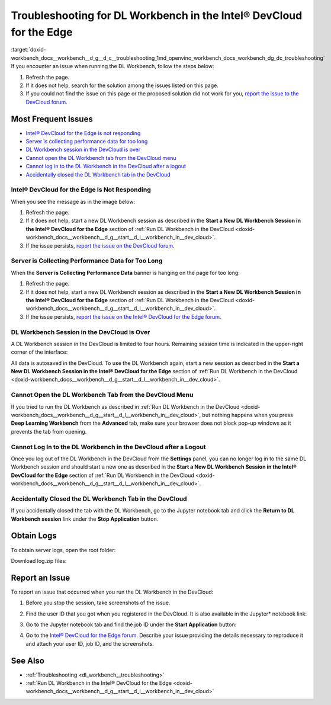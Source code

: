 .. index:: pair: page; Troubleshooting for DL Workbench in the Intel® DevCloud for the Edge
.. _doxid-workbench_docs__workbench__d_g__d_c__troubleshooting:


Troubleshooting for DL Workbench in the Intel® DevCloud for the Edge
=====================================================================

:target:`doxid-workbench_docs__workbench__d_g__d_c__troubleshooting_1md_openvino_workbench_docs_workbench_dg_dc_troubleshooting` If you encounter an issue when running the DL Workbench, follow the steps below:

#. Refresh the page.

#. If it does not help, search for the solution among the issues listed on this page.

#. If you could not find the issue on this page or the proposed solution did not work for you, `report the issue to the DevCloud forum <#report-devcloud>`__.

Most Frequent Issues
~~~~~~~~~~~~~~~~~~~~

* `Intel® DevCloud for the Edge is not responding <#not-responding>`__

* `Server is collecting performance data for too long <#hanging>`__

* `DL Workbench session in the DevCloud is over <#session>`__

* `Cannot open the DL Workbench tab from the DevCloud menu <#blocked-tab>`__

* `Cannot log in to the DL Workbench in the DevCloud after a logout <#login>`__

* `Accidentally closed the DL Workbench tab in the DevCloud <#closed-tab>`__

.. _not-responding:

Intel® DevCloud for the Edge Is Not Responding
-----------------------------------------------

When you see the message as in the image below:

.. image:: ./_assets/devcloud_not_responding-1.png

#. Refresh the page.

#. If it does not help, start a new DL Workbench session as described in the **Start a New DL Workbench Session in the Intel® DevCloud for the Edge** section of :ref:`Run DL Workbench in the DevCloud <doxid-workbench_docs__workbench__d_g__start__d_l__workbench_in__dev_cloud>`.

#. If the issue persists, `report the issue on the DevCloud forum <#report-devcloud>`__.

.. _hanging:

Server is Collecting Performance Data for Too Long
--------------------------------------------------

When the **Server is Collecting Performance Data** banner is hanging on the page for too long:

.. image:: ./_assets/devcloud_hanging.png

#. Refresh the page.

#. If it does not help, start a new DL Workbench session as described in the **Start a New DL Workbench Session in the Intel® DevCloud for the Edge** section of :ref:`Run DL Workbench in the DevCloud <doxid-workbench_docs__workbench__d_g__start__d_l__workbench_in__dev_cloud>`.

#. If the issue persists, `report the issue on the Intel® DevCloud for the Edge forum <#report-devcloud>`__.

.. _session:

DL Workbench Session in the DevCloud is Over
--------------------------------------------

A DL Workbench session in the DevCloud is limited to four hours. Remaining session time is indicated in the upper-right corner of the interface:



.. image:: ./_assets/devcloud_time.png

All data is autosaved in the DevCloud. To use the DL Workbench again, start a new session as described in the **Start a New DL Workbench Session in the Intel® DevCloud for the Edge** section of :ref:`Run DL Workbench in the DevCloud <doxid-workbench_docs__workbench__d_g__start__d_l__workbench_in__dev_cloud>`.

.. _blocked-tab:

Cannot Open the DL Workbench Tab from the DevCloud Menu
-------------------------------------------------------

If you tried to run the DL Workbench as described in :ref:`Run DL Workbench in the DevCloud <doxid-workbench_docs__workbench__d_g__start__d_l__workbench_in__dev_cloud>`, but nothing happens when you press **Deep Learning Workbench** from the **Advanced** tab, make sure your browser does not block pop-up windows as it prevents the tab from opening.

.. _login:

Cannot Log In to the DL Workbench in the DevCloud after a Logout
----------------------------------------------------------------

Once you log out of the DL Workbench in the DevCloud from the **Settings** panel, you can no longer log in to the same DL Workbench session and should start a new one as described in the **Start a New DL Workbench Session in the Intel® DevCloud for the Edge** section of :ref:`Run DL Workbench in the DevCloud <doxid-workbench_docs__workbench__d_g__start__d_l__workbench_in__dev_cloud>`.

.. _closed-tab:

Accidentally Closed the DL Workbench Tab in the DevCloud
--------------------------------------------------------

If you accidentally closed the tab with the DL Workbench, go to the Jupyter notebook tab and click the **Return to DL Workbench session** link under the **Stop Application** button.

.. image:: ./_assets/devcloud_two_links.png

.. _report-devcloud:

Obtain Logs
~~~~~~~~~~~

To obtain server logs, open the root folder:

.. image:: ./_assets/devcloud_logs_folder.png

Download log.zip files:

.. image:: ./_assets/dv_logs.png

.. _report-devcloud:

Report an Issue
~~~~~~~~~~~~~~~

To report an issue that occurred when you run the DL Workbench in the DevCloud:

#. Before you stop the session, take screenshots of the issue.

#. Find the user ID that you got when you registered in the DevCloud. It is also available in the Jupyter\* notebook link:
   
   
   
   .. image:: ./_assets/devcloud_link.png

#. Go to the Jupyter notebook tab and find the job ID under the **Start Application** button:
   
   .. image:: ./_assets/devcloud_two_links.png

#. Go to the `Intel® DevCloud for the Edge forum <https://community.intel.com/t5/Intel-DevCloud-for-Edge/bd-p/devcloud-edge>`__. Describe your issue providing the details necessary to reproduce it and attach your user ID, job ID, and the screenshots.

See Also
~~~~~~~~

* :ref:`Troubleshooting <dl_workbench__troubleshooting>`

* :ref:`Run DL Workbench in the Intel® DevCloud for the Edge <doxid-workbench_docs__workbench__d_g__start__d_l__workbench_in__dev_cloud>`

